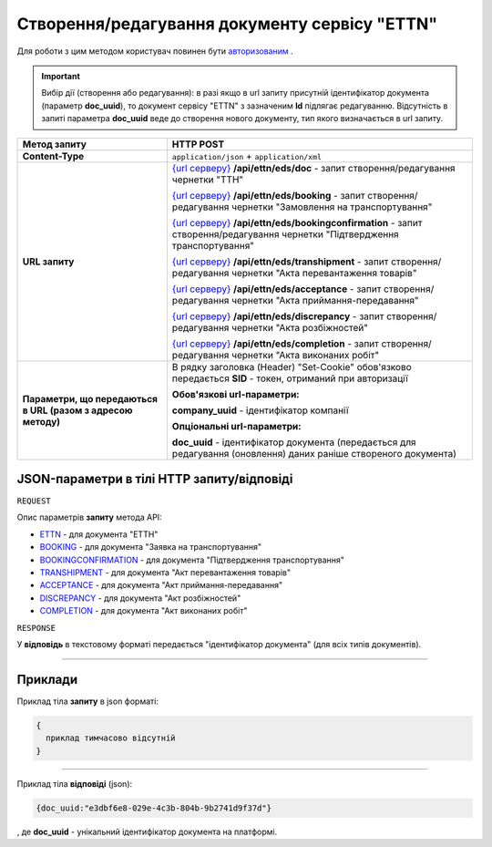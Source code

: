 #############################################################
**Створення/редагування документу сервісу "ETTN"**
#############################################################

Для роботи з цим методом користувач повинен бути `авторизованим <https://wiki.edi-n.com/uk/latest/API_ETTN/Methods/Authorization.html>`__ .

.. important:: 
    Вибір дії (створення або редагування): в разі якщо в url запиту присутній ідентифікатор документа (параметр **doc_uuid**), то документ сервісу "ETTN" з зазначеним **Id** підлягає редагуванню. Відсутність в запиті параметра **doc_uuid** веде до створення нового документу, тип якого визначається в url запиту.

+--------------------------------------------------------------+---------------------------------------------------------------------------------------------------------------------------------------------------------------------------------------------------+
|                       **Метод запиту**                       |                                                                                           **HTTP POST**                                                                                           |
+==============================================================+===================================================================================================================================================================================================+
| **Content-Type**                                             | ``application/json`` + ``application/xml``                                                                                                                                                        |
+--------------------------------------------------------------+---------------------------------------------------------------------------------------------------------------------------------------------------------------------------------------------------+
| **URL запиту**                                               | `{url серверу} <https://wiki.edi-n.com/uk/latest/API_ETTN/API_ETTN_list.html#url>`__ **/api/ettn/eds/doc** - запит створення/редагування чернетки "ТТН"                                           |
|                                                              |                                                                                                                                                                                                   |
|                                                              | `{url серверу} <https://wiki.edi-n.com/uk/latest/API_ETTN/API_ETTN_list.html#url>`__ **/api/ettn/eds/booking** - запит створення/редагування чернетки "Замовлення на транспортування"             |
|                                                              |                                                                                                                                                                                                   |
|                                                              | `{url серверу} <https://wiki.edi-n.com/uk/latest/API_ETTN/API_ETTN_list.html#url>`__ **/api/ettn/eds/bookingconfirmation** - запит створення/редагування чернетки "Підтвердження транспортування" |
|                                                              |                                                                                                                                                                                                   |
|                                                              | `{url серверу} <https://wiki.edi-n.com/uk/latest/API_ETTN/API_ETTN_list.html#url>`__ **/api/ettn/eds/transhipment** - запит створення/редагування чернетки "Акта перевантаження товарів"          |
|                                                              |                                                                                                                                                                                                   |
|                                                              | `{url серверу} <https://wiki.edi-n.com/uk/latest/API_ETTN/API_ETTN_list.html#url>`__ **/api/ettn/eds/acceptance** - запит створення/редагування чернетки "Акта приймання-передавання"             |
|                                                              |                                                                                                                                                                                                   |
|                                                              | `{url серверу} <https://wiki.edi-n.com/uk/latest/API_ETTN/API_ETTN_list.html#url>`__ **/api/ettn/eds/discrepancy** - запит створення/редагування чернетки "Акта розбіжностей"                     |
|                                                              |                                                                                                                                                                                                   |
|                                                              | `{url серверу} <https://wiki.edi-n.com/uk/latest/API_ETTN/API_ETTN_list.html#url>`__ **/api/ettn/eds/completion** - запит створення/редагування чернетки "Акта виконаних робіт"                   |
+--------------------------------------------------------------+---------------------------------------------------------------------------------------------------------------------------------------------------------------------------------------------------+
| **Параметри, що передаються в URL (разом з адресою методу)** | В рядку заголовка (Header) "Set-Cookie" обов'язково передається **SID** - токен, отриманий при авторизації                                                                                        |
|                                                              |                                                                                                                                                                                                   |
|                                                              | **Обов'язкові url-параметри:**                                                                                                                                                                    |
|                                                              |                                                                                                                                                                                                   |
|                                                              | **company_uuid** - ідентифікатор компанії                                                                                                                                                         |
|                                                              |                                                                                                                                                                                                   |
|                                                              | **Опціональні url-параметри:**                                                                                                                                                                    |
|                                                              |                                                                                                                                                                                                   |
|                                                              | **doc_uuid** - ідентифікатор документа (передається для редагування (оновлення) даних раніше створеного документа)                                                                                |
+--------------------------------------------------------------+---------------------------------------------------------------------------------------------------------------------------------------------------------------------------------------------------+

**JSON-параметри в тілі HTTP запиту/відповіді**
*******************************************************************

``REQUEST``

Опис параметрів **запиту** метода API:

* `ETTN <https://wiki.edi-n.com/uk/latest/API_ETTN/Methods/ETTNpage.html>`__ - для документа "ЕТТН"
* `BOOKING <https://wiki.edi-n.com/uk/latest/API_ETTN/Methods/BOOKINGpage.html>`__ - для документа "Заявка на транспортування"
* `BOOKINGCONFIRMATION <https://wiki.edi-n.com/uk/latest/API_ETTN/Methods/BookingConfirmationPage.html>`__ - для документа "Підтвердження транспортування"
* `TRANSHIPMENT <https://wiki.edi-n.com/uk/latest/API_ETTN/Methods/TRANSHIPMENTpage.html>`__ - для документа "Акт перевантаження товарів"
* `ACCEPTANCE <https://wiki.edi-n.com/uk/latest/API_ETTN/Methods/AcceptancePage.html>`__ - для документа "Акт приймання-передавання"
* `DISCREPANCY <https://wiki.edi-n.com/uk/latest/API_ETTN/Methods/DISCREPANCYPage.html>`__ - для документа "Акт розбіжностей"
* `COMPLETION <https://wiki.edi-n.com/uk/latest/API_ETTN/Methods/COMPLETIONpage.html>`__ - для документа "Акт виконаних робіт"

``RESPONSE``

У **відповідь** в текстовому форматі передається "ідентифікатор документа" (для всіх типів документів).

--------------

**Приклади**
*****************

Приклад тіла **запиту** в json форматі:

.. code:: ruby

  {
    приклад тимчасово відсутній
  }

--------------

Приклад тіла **відповіді** (json): 

.. code:: ruby

  {doc_uuid:"e3dbf6e8-029e-4c3b-804b-9b2741d9f37d"}

, де **doc_uuid** - унікальний ідентифікатор документа на платформі.

